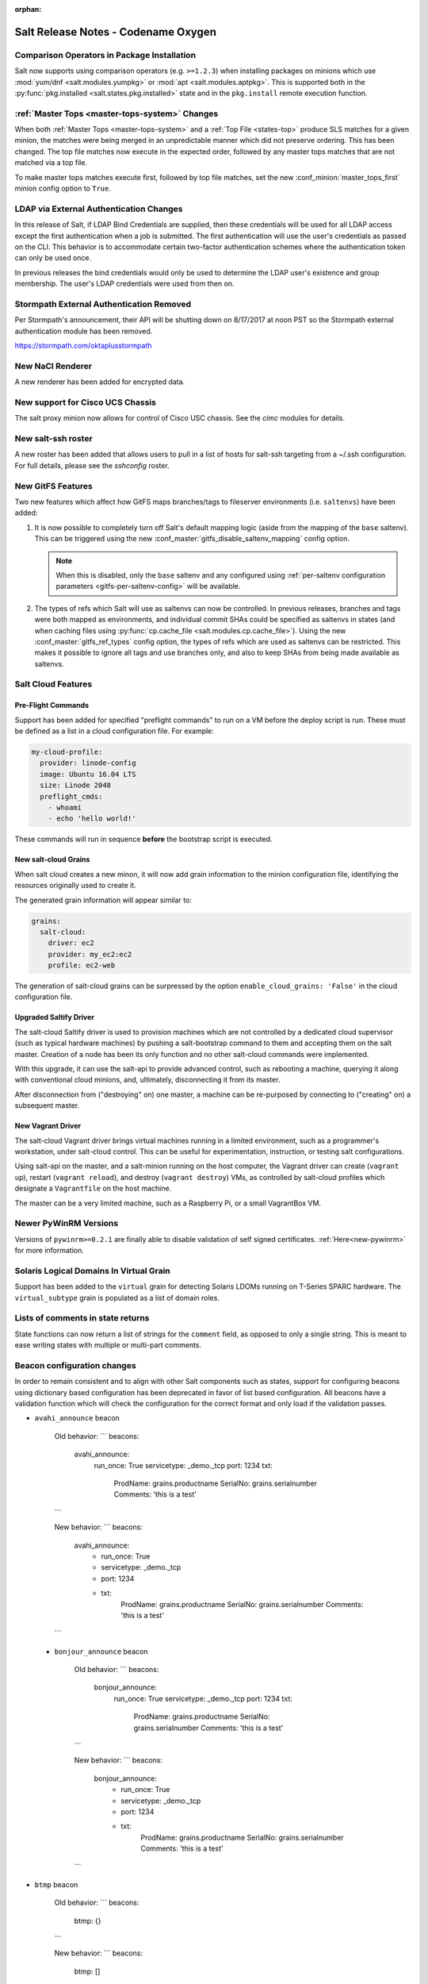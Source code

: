 :orphan:

====================================
Salt Release Notes - Codename Oxygen
====================================

Comparison Operators in Package Installation
--------------------------------------------

Salt now supports using comparison operators (e.g. ``>=1.2.3``) when installing
packages on minions which use :mod:`yum/dnf <salt.modules.yumpkg>` or :mod:`apt
<salt.modules.aptpkg>`. This is supported both in the :py:func:`pkg.installed
<salt.states.pkg.installed>` state and in the ``pkg.install`` remote execution
function.

:ref:`Master Tops <master-tops-system>` Changes
-----------------------------------------------

When both :ref:`Master Tops <master-tops-system>` and a :ref:`Top File
<states-top>` produce SLS matches for a given minion, the matches were being
merged in an unpredictable manner which did not preserve ordering. This has
been changed. The top file matches now execute in the expected order, followed
by any master tops matches that are not matched via a top file.

To make master tops matches execute first, followed by top file matches, set
the new :conf_minion:`master_tops_first` minion config option to ``True``.

LDAP via External Authentication Changes
----------------------------------------
In this release of Salt, if LDAP Bind Credentials are supplied, then
these credentials will be used for all LDAP access except the first
authentication when a job is submitted.  The first authentication will
use the user's credentials as passed on the CLI.  This behavior is to
accommodate certain two-factor authentication schemes where the authentication
token can only be used once.

In previous releases the bind credentials would only be used to determine
the LDAP user's existence and group membership.  The user's LDAP credentials
were used from then on.

Stormpath External Authentication Removed
-----------------------------------------

Per Stormpath's announcement, their API will be shutting down on 8/17/2017 at
noon PST so the Stormpath external authentication module has been removed.

https://stormpath.com/oktaplusstormpath

New NaCl Renderer
-----------------

A new renderer has been added for encrypted data.

New support for Cisco UCS Chassis
---------------------------------

The salt proxy minion now allows for control of Cisco USC chassis. See
the `cimc` modules for details.

New salt-ssh roster
-------------------

A new roster has been added that allows users to pull in a list of hosts
for salt-ssh targeting from a ~/.ssh configuration. For full details,
please see the `sshconfig` roster.

New GitFS Features
------------------

Two new features which affect how GitFS maps branches/tags to fileserver
environments (i.e. ``saltenvs``) have been added:

1. It is now possible to completely turn off Salt's default mapping logic
   (aside from the mapping of the ``base`` saltenv). This can be triggered
   using the new :conf_master:`gitfs_disable_saltenv_mapping` config option.

   .. note::
       When this is disabled, only the ``base`` saltenv and any configured
       using :ref:`per-saltenv configuration parameters
       <gitfs-per-saltenv-config>` will be available.

2. The types of refs which Salt will use as saltenvs can now be controlled. In
   previous releases, branches and tags were both mapped as environments, and
   individual commit SHAs could be specified as saltenvs in states (and when
   caching files using :py:func:`cp.cache_file <salt.modules.cp.cache_file>`).
   Using the new :conf_master:`gitfs_ref_types` config option, the types of
   refs which are used as saltenvs can be restricted. This makes it possible to
   ignore all tags and use branches only, and also to keep SHAs from being made
   available as saltenvs.

Salt Cloud Features
-------------------

Pre-Flight Commands
===================

Support has been added for specified "preflight commands" to run on a VM before
the deploy script is run. These must be defined as a list in a cloud configuration
file. For example:

.. code-block:: yaml

       my-cloud-profile:
         provider: linode-config
         image: Ubuntu 16.04 LTS
         size: Linode 2048
         preflight_cmds:
           - whoami
           - echo 'hello world!'

These commands will run in sequence **before** the bootstrap script is executed.

New salt-cloud Grains
=====================

When salt cloud creates a new minon, it will now add grain information
to the minion configuration file, identifying the resources originally used
to create it.

The generated grain information will appear similar to:

.. code-block:: yaml

    grains:
      salt-cloud:
        driver: ec2
        provider: my_ec2:ec2
        profile: ec2-web

The generation of salt-cloud grains can be surpressed by the
option ``enable_cloud_grains: 'False'`` in the cloud configuration file.

Upgraded Saltify Driver
=======================

The salt-cloud Saltify driver is used to provision machines which
are not controlled by a dedicated cloud supervisor (such as typical hardware
machines) by pushing a salt-bootstrap command to them and accepting them on
the salt master. Creation of a node has been its only function and no other
salt-cloud commands were implemented.

With this upgrade, it can use the salt-api to provide advanced control,
such as rebooting a machine, querying it along with conventional cloud minions,
and, ultimately, disconnecting it from its master.

After disconnection from ("destroying" on) one master, a machine can be
re-purposed by connecting to ("creating" on) a subsequent master.

New Vagrant Driver
==================

The salt-cloud Vagrant driver brings virtual machines running in a limited
environment, such as a programmer's workstation, under salt-cloud control.
This can be useful for experimentation, instruction, or testing salt configurations.

Using salt-api on the master, and a salt-minion running on the host computer,
the Vagrant driver can create (``vagrant up``), restart (``vagrant reload``),
and destroy (``vagrant destroy``) VMs, as controlled by salt-cloud profiles
which designate a ``Vagrantfile`` on the host machine.

The master can be a very limited machine, such as a Raspberry Pi, or a small
VagrantBox VM.

Newer PyWinRM Versions
----------------------

Versions of ``pywinrm>=0.2.1`` are finally able to disable validation of self
signed certificates.  :ref:`Here<new-pywinrm>` for more information.

Solaris Logical Domains In Virtual Grain
----------------------------------------

Support has been added to the ``virtual`` grain for detecting Solaris LDOMs
running on T-Series SPARC hardware.  The ``virtual_subtype`` grain is 
populated as a list of domain roles.

Lists of comments in state returns
----------------------------------

State functions can now return a list of strings for the ``comment`` field,
as opposed to only a single string.
This is meant to ease writing states with multiple or multi-part comments.

Beacon configuration changes
----------------------------

In order to remain consistent and to align with other Salt components such as states,
support for configuring beacons using dictionary based configuration has been deprecated
in favor of list based configuration.  All beacons have a validation function which will 
check the configuration for the correct format and only load if the validation passes.

- ``avahi_announce`` beacon

    Old behavior:
    ```
    beacons:
      avahi_announce:
        run_once: True
        servicetype: _demo._tcp
        port: 1234
        txt:
          ProdName: grains.productname
          SerialNo: grains.serialnumber
          Comments: 'this is a test'
    ```

    New behavior:
    ```
    beacons:
      avahi_announce:
        - run_once: True
        - servicetype: _demo._tcp
        - port: 1234
        - txt:
            ProdName: grains.productname
            SerialNo: grains.serialnumber
            Comments: 'this is a test'
    ```

 - ``bonjour_announce`` beacon

    Old behavior:
    ```
    beacons:
      bonjour_announce:
        run_once: True
        servicetype: _demo._tcp
        port: 1234
        txt:
          ProdName: grains.productname
          SerialNo: grains.serialnumber
          Comments: 'this is a test'
    ```

    New behavior:
    ```
    beacons:
      bonjour_announce:
        - run_once: True
        - servicetype: _demo._tcp
        - port: 1234
        - txt:
            ProdName: grains.productname
            SerialNo: grains.serialnumber
            Comments: 'this is a test'
    ```

- ``btmp`` beacon

    Old behavior:
    ```
    beacons:
      btmp: {}
    ```

    New behavior:
    ```
    beacons:
      btmp: []

    ```

- ``glxinfo`` beacon

    Old behavior:
    ```
    beacons:
      glxinfo:
        user: frank
        screen_event: True
    ```

    New behavior:
    ```
    beacons:
      glxinfo:
        - user: frank
        - screen_event: True
    ```

- ``haproxy`` beacon

    Old behavior:
    ```
    beacons:
        haproxy:
            - www-backend:
                threshold: 45
                servers:
                    - web1
                    - web2
            - interval: 120
    ```

    New behavior:
    ```
    beacons:
      haproxy:
        - backends:
            www-backend:
              threshold: 45
              servers:
                - web1
                - web2
        - interval: 120
    ```

- ``inotify`` beacon

    Old behavior:
    ```
    beacons:
      inotify:
        /path/to/file/or/dir:
            mask:
              - open
              - create
              - close_write
            recurse: True
            auto_add: True
            exclude:
              - /path/to/file/or/dir/exclude1
              - /path/to/file/or/dir/exclude2
              - /path/to/file/or/dir/regex[a-m]*$:
            regex: True
        coalesce: True
    ```

    New behavior:
    ```
    beacons:
      inotify:
        - files:
            /path/to/file/or/dir:
              mask:
                - open
                - create
                - close_write
              recurse: True
              auto_add: True
              exclude:
                - /path/to/file/or/dir/exclude1
                - /path/to/file/or/dir/exclude2
                - /path/to/file/or/dir/regex[a-m]*$:
              regex: True
        - coalesce: True
```

- ``journald`` beacon

    Old behavior:
    ```
    beacons:
      journald:
        sshd:
          SYSLOG_IDENTIFIER: sshd
          PRIORITY: 6
    ```

    New behavior:
    ```
    beacons:
      journald:
        - services:
            sshd:
              SYSLOG_IDENTIFIER: sshd
              PRIORITY: 6
    ```

- ``load`` beacon

    Old behavior:
    ```
        beacons:
          load:
            1m:
              - 0.0
              - 2.0
            5m:
              - 0.0
              - 1.5
            15m:
              - 0.1
              - 1.0
            emitatstartup: True
            onchangeonly: False
    ```

    New behavior:
    ```
    beacons:
      load:
        - averages:
            1m:
              - 0.0
              - 2.0
            5m:
              - 0.0
              - 1.5
            15m:
              - 0.1
              - 1.0
        - emitatstartup: True
        - onchangeonly: False
    ```

- ``log`` beacon

    Old behavior:
    ```
    beacons:
        log:
          file: <path>
          <tag>:
            regex: <pattern>
    ```

    New behavior:
    ```
    beacons:
        log:
          - file: <path>
          - tags:
              <tag>:
                regex: <pattern>
    ```

- ``network_info`` beacon

    Old behavior:
        ```
        beacons:
          network_info:
            - eth0:
                type: equal
                bytes_sent: 100000
                bytes_recv: 100000
                packets_sent: 100000
                packets_recv: 100000
                errin: 100
                errout: 100
                dropin: 100
                dropout: 100
        ```

    New behavior:
        ```
        beacons:
          network_info:
            - interfaces:
                eth0:
                  type: equal
                  bytes_sent: 100000
                  bytes_recv: 100000
                  packets_sent: 100000
                  packets_recv: 100000
                  errin: 100
                  errout: 100
                  dropin: 100
                  dropout: 100
        ```

- ``network_settings`` beacon

    Old behavior:
        ```
        beacons:
          network_settings:
            eth0:
              ipaddr:
              promiscuity:
                onvalue: 1
            eth1:
              linkmode:
        ```

    New behavior:
        ```
        beacons:
          network_settings:
            - interfaces:
                - eth0:
                    ipaddr:
                    promiscuity:
                      onvalue: 1
                - eth1:
                    linkmode:
        ```

- ``proxy_example`` beacon

    Old behavior:
        ```
        beacons:
          proxy_example:
            endpoint: beacon
        ```

    New behavior:
        ```
        beacons:
          proxy_example:
            - endpoint: beacon
        ```

- ``ps`` beacon

    Old behavior:
        ```
        beacons:
          ps:
            - salt-master: running
            - mysql: stopped
        ```

    New behavior:
        ```
        beacons:
          ps:
            - processes:
                salt-master: running
                mysql: stopped
        ```

- ``salt_proxy`` beacon

    Old behavior:
        ```
        beacons:
          salt_proxy:
            - p8000: {}
            - p8001: {}
        ```

    New behavior:
        ```
        beacons:
          salt_proxy:
            - proxies:
                p8000: {}
                p8001: {}
        ```

- ``sensehat`` beacon

    Old behavior:
        ```
        beacons:
          sensehat:
            humidity: 70%
            temperature: [20, 40]
            temperature_from_pressure: 40
            pressure: 1500
        ```

    New behavior:
        ```
        beacons:
          sensehat:
            - sensors:
                humidity: 70%
                temperature: [20, 40]
                temperature_from_pressure: 40
                pressure: 1500
        ```

- ``service`` beacon

    Old behavior:
        ```
        beacons:
          service:
            salt-master:
            mysql:

        ```

    New behavior:
        ```
        beacons:
          service:
            - services:
                nginx:
                    onchangeonly: True
                    delay: 30
                    uncleanshutdown: /run/nginx.pid
        ```

- ``sh`` beacon

    Old behavior:
        ```
        beacons:
          sh: {}
        ```

    New behavior:
        ```
        beacons:
          sh: []
        ```

- ``status`` beacon

    Old behavior:
        ```
        beacons:
          status: {}
        ```

    New behavior:
        ```
        beacons:
          status: []
        ```

- ``telegram_bot_msg`` beacon

    Old behavior:
        ```
        beacons:
          telegram_bot_msg:
            token: "<bot access token>"
            accept_from:
              - "<valid username>"
            interval: 10
        ```

    New behavior:
        ```
        beacons:
          telegram_bot_msg:
            - token: "<bot access token>"
            - accept_from:
              - "<valid username>"
            - interval: 10
        ```

- ``twilio_txt_msg`` beacon

    Old behavior:
        ```
        beacons:
          twilio_txt_msg:
            account_sid: "<account sid>"
            auth_token: "<auth token>"
            twilio_number: "+15555555555"
            interval: 10
        ```

    New behavior:
        ```
        beacons:
          twilio_txt_msg:
            - account_sid: "<account sid>"
            - auth_token: "<auth token>"
            - twilio_number: "+15555555555"
            - interval: 10
        ```

- ``wtmp`` beacon

    Old behavior:
        ```
        beacons:
          wtmp: {}
        ```

    New behavior:
        ```
        beacons:
          wtmp: []
        ```

Deprecations
------------

Configuration Option Deprecations
=================================

- The ``requests_lib`` configuration option has been removed. Please use
  ``backend`` instead.

Profitbricks Cloud Updated Dependency
=====================================

The minimum version of the ``profitbrick`` python package for the ``profitbricks``
cloud driver has changed from 3.0.0 to 3.1.0.

Module Deprecations
===================

The ``blockdev`` execution module has been removed. Its functions were merged
with the ``disk`` module. Please use the ``disk`` execution module instead.

The ``lxc`` execution module had the following changes:

- The ``dnsservers`` option to the ``cloud_init_interface`` function no longer
  defaults to ``4.4.4.4`` and ``8.8.8.8``.
- The ``dns_via_dhcp`` option to the ``cloud_init_interface`` function defaults
  to ``True`` now instead of ``False``.

The ``win_psget`` module had the following changes:

- The ``psversion`` function was removed. Please use ``cmd.shell_info`` instead.

The ``win_service`` module had the following changes:

- The ``config`` function was removed. Please use the ``modify`` function
  instead.
- The ``binpath`` option was removed from the ``create`` function. Please use
  ``bin_path`` instead.
- The ``depend`` option was removed from the ``create`` function. Please use
  ``dependencies`` instead.
- The ``DisplayName`` option was removed from the ``create`` function. Please
  use ``display_name`` instead.
- The ``error`` option was removed from the ``create`` function. Please use
  ``error_control`` instead.
- The ``group`` option was removed from the ``create`` function. Please use
  ``load_order_group`` instead.
- The ``obj`` option was removed from the ``create`` function. Please use
  ``account_name`` instead.
- The ``password`` option was removed from the ``create`` function. Please use
  ``account_password`` instead.
- The ``start`` option was removed from the ``create`` function. Please use
  ``start_type`` instead.
- The ``type`` option was removed from the ``create`` function. Please use
  ``service_type`` instead.

Runner Deprecations
===================

The ``manage`` runner had the following changes:

- The ``root_user`` kwarg was removed from the ``bootstrap`` function. Please
  use ``salt-ssh`` roster entries for the host instead.

State Deprecations
==================

The ``archive`` state had the following changes:

- The ``tar_options`` and the ``zip_options`` options were removed from the
  ``extracted`` function. Please use ``options`` instead.

The ``cmd`` state had the following changes:

- The ``user`` and ``group`` options were removed from the ``run`` function.
  Please use ``runas`` instead.
- The ``user`` and ``group`` options were removed from the ``script`` function.
  Please use ``runas`` instead.
- The ``user`` and ``group`` options were removed from the ``wait`` function.
  Please use ``runas`` instead.
- The ``user`` and ``group`` options were removed from the ``wait_script``
  function. Please use ``runas`` instead.

The ``file`` state had the following changes:

- The ``show_diff`` option was removed. Please use ``show_changes`` instead.

Grain Deprecations
==================

For ``smartos`` some grains have been deprecated. These grains will be removed in Neon.

- The ``hypervisor_uuid`` has been replaced with ``mdata:sdc:server_uuid`` grain.
- The ``datacenter`` has been replaced with ``mdata:sdc:datacenter_name`` grain.

Minion Blackout
---------------

During a blackout, minions will not execute any remote execution commands,
except for :mod:`saltutil.refresh_pillar <salt.modules.saltutil.refresh_pillar>`.
Previously, support was added so that blackouts are enabled using a special
pillar key, ``minion_blackout`` set to ``True`` and an optional pillar key
``minion_blackout_whitelist`` to specify additional functions that are permitted
during blackout. This release adds support for using this feature in the grains
as well, by using special grains keys ``minion_blackout`` and
``minion_blackout_whitelist``.

Pillar Deprecations
-------------------

The legacy configuration for ``git_pillar`` has been removed. Please use the new
configuration for ``git_pillar``, which is documented in the external pillar module
for :mod:`git_pillar <salt.pillar.git_pillar>`.

Utils Deprecations
==================

The ``salt.utils.cloud.py`` file had the following change:

- The ``fire_event`` function now requires a ``sock_dir`` argument. It was previously
  optional.

Other Miscellaneous Deprecations
================================

The ``version.py`` file had the following changes:

- The ``rc_info`` function was removed. Please use ``pre_info`` instead.

Warnings for moving away from the ``env`` option were removed. ``saltenv`` should be
used instead. The removal of these warnings does not have a behavior change. Only
the warning text was removed.
